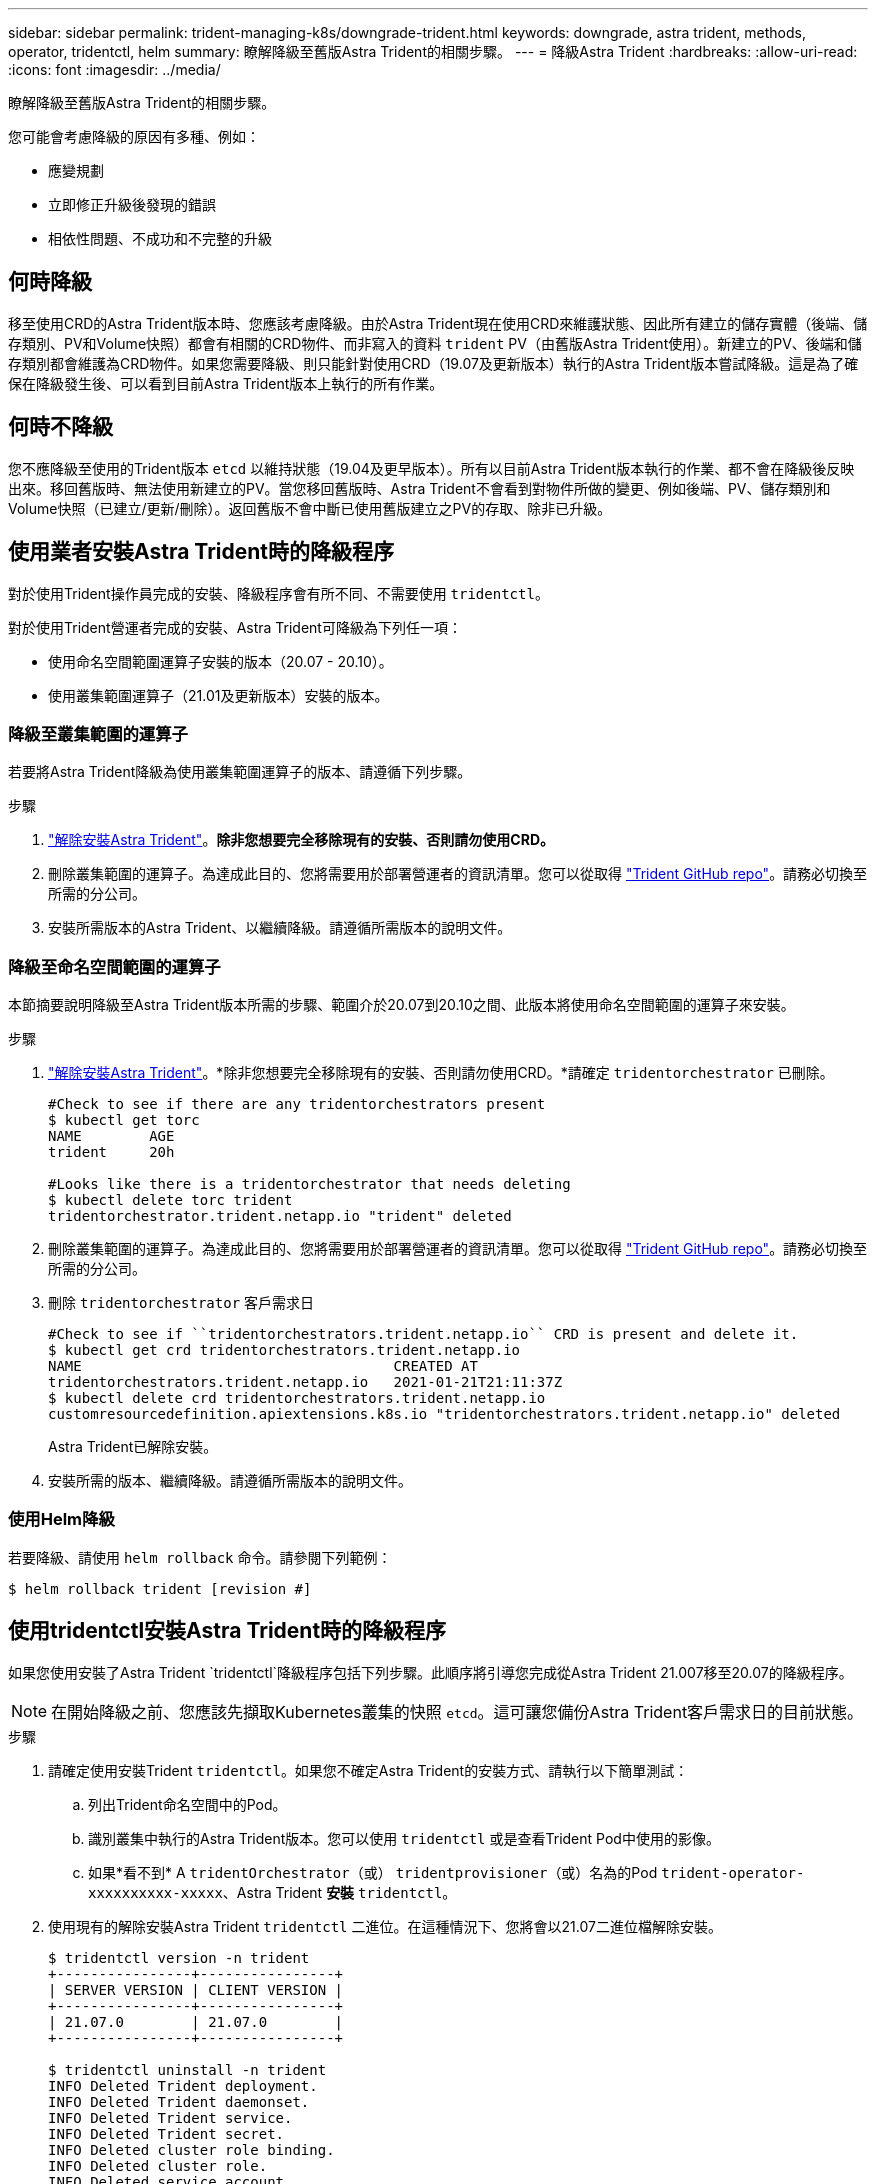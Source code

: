 ---
sidebar: sidebar 
permalink: trident-managing-k8s/downgrade-trident.html 
keywords: downgrade, astra trident, methods, operator, tridentctl, helm 
summary: 瞭解降級至舊版Astra Trident的相關步驟。 
---
= 降級Astra Trident
:hardbreaks:
:allow-uri-read: 
:icons: font
:imagesdir: ../media/


瞭解降級至舊版Astra Trident的相關步驟。

您可能會考慮降級的原因有多種、例如：

* 應變規劃
* 立即修正升級後發現的錯誤
* 相依性問題、不成功和不完整的升級




== 何時降級

移至使用CRD的Astra Trident版本時、您應該考慮降級。由於Astra Trident現在使用CRD來維護狀態、因此所有建立的儲存實體（後端、儲存類別、PV和Volume快照）都會有相關的CRD物件、而非寫入的資料 `trident` PV（由舊版Astra Trident使用）。新建立的PV、後端和儲存類別都會維護為CRD物件。如果您需要降級、則只能針對使用CRD（19.07及更新版本）執行的Astra Trident版本嘗試降級。這是為了確保在降級發生後、可以看到目前Astra Trident版本上執行的所有作業。



== 何時不降級

您不應降級至使用的Trident版本 `etcd` 以維持狀態（19.04及更早版本）。所有以目前Astra Trident版本執行的作業、都不會在降級後反映出來。移回舊版時、無法使用新建立的PV。當您移回舊版時、Astra Trident不會看到對物件所做的變更、例如後端、PV、儲存類別和Volume快照（已建立/更新/刪除）。返回舊版不會中斷已使用舊版建立之PV的存取、除非已升級。



== 使用業者安裝Astra Trident時的降級程序

對於使用Trident操作員完成的安裝、降級程序會有所不同、不需要使用 `tridentctl`。

對於使用Trident營運者完成的安裝、Astra Trident可降級為下列任一項：

* 使用命名空間範圍運算子安裝的版本（20.07 - 20.10）。
* 使用叢集範圍運算子（21.01及更新版本）安裝的版本。




=== 降級至叢集範圍的運算子

若要將Astra Trident降級為使用叢集範圍運算子的版本、請遵循下列步驟。

.步驟
. link:uninstall-trident.html["解除安裝Astra Trident"^]。*除非您想要完全移除現有的安裝、否則請勿使用CRD。*
. 刪除叢集範圍的運算子。為達成此目的、您將需要用於部署營運者的資訊清單。您可以從取得 https://github.com/NetApp/trident/blob/stable/v21.07/deploy/bundle.yaml["Trident GitHub repo"^]。請務必切換至所需的分公司。
. 安裝所需版本的Astra Trident、以繼續降級。請遵循所需版本的說明文件。




=== 降級至命名空間範圍的運算子

本節摘要說明降級至Astra Trident版本所需的步驟、範圍介於20.07到20.10之間、此版本將使用命名空間範圍的運算子來安裝。

.步驟
. link:uninstall-trident.html["解除安裝Astra Trident"^]。*除非您想要完全移除現有的安裝、否則請勿使用CRD。*請確定 `tridentorchestrator` 已刪除。
+
[listing]
----
#Check to see if there are any tridentorchestrators present
$ kubectl get torc
NAME        AGE
trident     20h

#Looks like there is a tridentorchestrator that needs deleting
$ kubectl delete torc trident
tridentorchestrator.trident.netapp.io "trident" deleted
----
. 刪除叢集範圍的運算子。為達成此目的、您將需要用於部署營運者的資訊清單。您可以從取得 https://github.com/NetApp/trident/blob/stable/v21.07/deploy/bundle.yaml["Trident GitHub repo"^]。請務必切換至所需的分公司。
. 刪除 `tridentorchestrator` 客戶需求日
+
[listing]
----
#Check to see if ``tridentorchestrators.trident.netapp.io`` CRD is present and delete it.
$ kubectl get crd tridentorchestrators.trident.netapp.io
NAME                                     CREATED AT
tridentorchestrators.trident.netapp.io   2021-01-21T21:11:37Z
$ kubectl delete crd tridentorchestrators.trident.netapp.io
customresourcedefinition.apiextensions.k8s.io "tridentorchestrators.trident.netapp.io" deleted
----
+
Astra Trident已解除安裝。

. 安裝所需的版本、繼續降級。請遵循所需版本的說明文件。




=== 使用Helm降級

若要降級、請使用 `helm rollback` 命令。請參閱下列範例：

[listing]
----
$ helm rollback trident [revision #]
----


== 使用tridentctl安裝Astra Trident時的降級程序

如果您使用安裝了Astra Trident `tridentctl`降級程序包括下列步驟。此順序將引導您完成從Astra Trident 21.007移至20.07的降級程序。


NOTE: 在開始降級之前、您應該先擷取Kubernetes叢集的快照 `etcd`。這可讓您備份Astra Trident客戶需求日的目前狀態。

.步驟
. 請確定使用安裝Trident `tridentctl`。如果您不確定Astra Trident的安裝方式、請執行以下簡單測試：
+
.. 列出Trident命名空間中的Pod。
.. 識別叢集中執行的Astra Trident版本。您可以使用 `tridentctl` 或是查看Trident Pod中使用的影像。
.. 如果*看不到* A `tridentOrchestrator`（或） `tridentprovisioner`（或）名為的Pod `trident-operator-xxxxxxxxxx-xxxxx`、Astra Trident *安裝* `tridentctl`。


. 使用現有的解除安裝Astra Trident `tridentctl` 二進位。在這種情況下、您將會以21.07二進位檔解除安裝。
+
[listing]
----
$ tridentctl version -n trident
+----------------+----------------+
| SERVER VERSION | CLIENT VERSION |
+----------------+----------------+
| 21.07.0        | 21.07.0        |
+----------------+----------------+

$ tridentctl uninstall -n trident
INFO Deleted Trident deployment.
INFO Deleted Trident daemonset.
INFO Deleted Trident service.
INFO Deleted Trident secret.
INFO Deleted cluster role binding.
INFO Deleted cluster role.
INFO Deleted service account.
INFO Deleted pod security policy.                  podSecurityPolicy=tridentpods
INFO The uninstaller did not delete Trident's namespace in case it is going to be reused.
INFO Trident uninstallation succeeded.
----
. 完成後、請取得所需版本的Trident二進位檔（本範例為20.07）、並使用它來安裝Astra Trident。您可以為產生自訂YAML link:../trident-deploy-k8s/kubernetes-customize-deploy-tridentctl.html["自訂安裝"^] 如有需要。
+
[listing]
----
$ cd 20.07/trident-installer/
$ ./tridentctl install -n trident-ns
INFO Created installer service account.            serviceaccount=trident-installer
INFO Created installer cluster role.               clusterrole=trident-installer
INFO Created installer cluster role binding.       clusterrolebinding=trident-installer
INFO Created installer configmap.                  configmap=trident-installer
...
...
INFO Deleted installer cluster role binding.
INFO Deleted installer cluster role.
INFO Deleted installer service account.
----
+
降級程序已完成。


